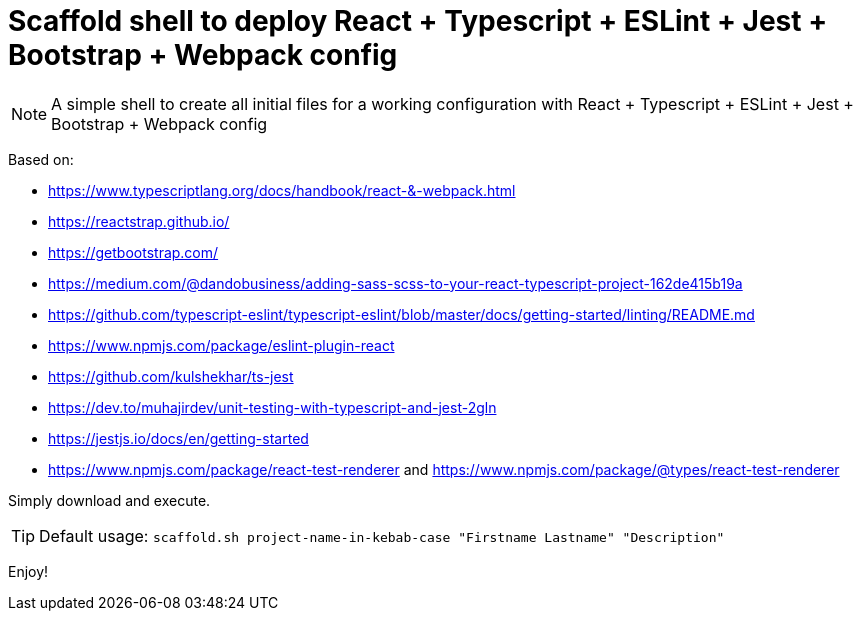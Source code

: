 = Scaffold shell to deploy React + Typescript + ESLint + Jest + Bootstrap + Webpack config
ifdef::env-github[]
:tip-caption: :bulb:
:note-caption: :information_source:
:important-caption: :heavy_exclamation_mark:
:caution-caption: :fire:
:warning-caption: :warning:
endif::[]

NOTE: A simple shell to create all initial files for a working configuration with React + Typescript + ESLint + Jest + Bootstrap + Webpack config

Based on:

- https://www.typescriptlang.org/docs/handbook/react-&-webpack.html
- https://reactstrap.github.io/
- https://getbootstrap.com/
- https://medium.com/@dandobusiness/adding-sass-scss-to-your-react-typescript-project-162de415b19a
- https://github.com/typescript-eslint/typescript-eslint/blob/master/docs/getting-started/linting/README.md
- https://www.npmjs.com/package/eslint-plugin-react
- https://github.com/kulshekhar/ts-jest
- https://dev.to/muhajirdev/unit-testing-with-typescript-and-jest-2gln
- https://jestjs.io/docs/en/getting-started
- https://www.npmjs.com/package/react-test-renderer and https://www.npmjs.com/package/@types/react-test-renderer

Simply download and execute. 

TIP: Default usage: `scaffold.sh project-name-in-kebab-case "Firstname Lastname" "Description"`

Enjoy!
